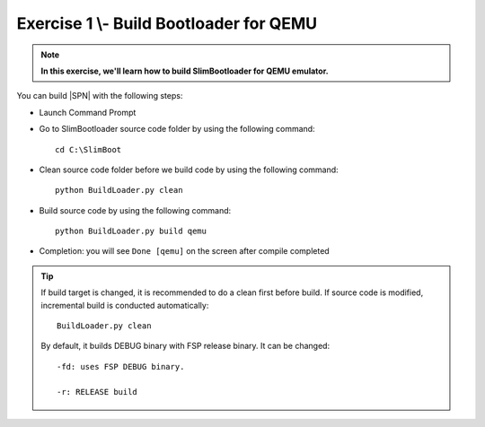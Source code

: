 .. _Exercise 1:

Exercise 1 \\- \ Build Bootloader for QEMU
---------------

.. note::
  **In this exercise, we'll learn how to build SlimBootloader for QEMU emulator.**


You can build |SPN| with the following steps:

* Launch Command Prompt
* Go to SlimBootloader source code folder by using the following command::

    cd C:\SlimBoot 

* Clean source code folder before we build code by using the following command::

    python BuildLoader.py clean

* Build source code by using the following command::

    python BuildLoader.py build qemu 

* Completion: you will see ``Done [qemu]`` on the screen after compile completed

.. image:: /images/ex1.jpg
   :alt: Compile completed
   :align: center
   :width: 500px
   :height: 350px

.. tip::
   If build target is changed,  it is recommended to do a clean first before build.  If source code is modified, incremental build is conducted automatically::
   
      BuildLoader.py clean
   
   By default, it builds DEBUG binary with FSP release binary.  It can be changed::  
   
      -fd: uses FSP DEBUG binary.     
   
      -r: RELEASE build
